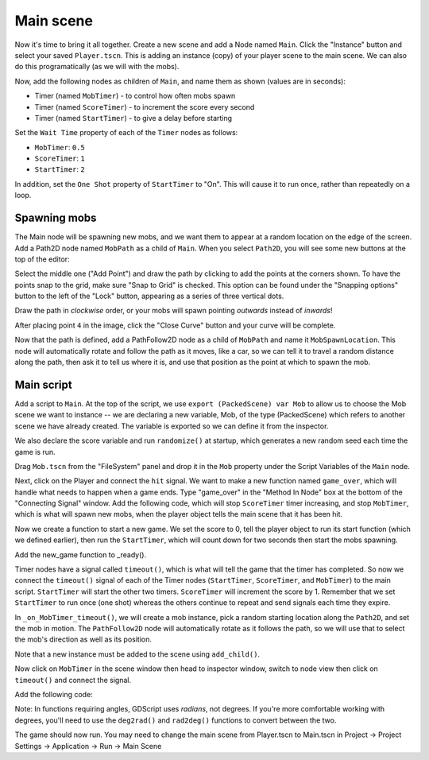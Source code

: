 
Main scene
----------

Now it's time to bring it all together. Create a new scene and add a
Node named ``Main``. Click the "Instance" button and select your
saved ``Player.tscn``. This is adding an instance (copy) of your player scene
to the main scene. We can also do this programatically (as we will with the
mobs).

.. image:: img/instance_scene.png

Now, add the following nodes as children of ``Main``, and name them as
shown (values are in seconds):

-  Timer (named ``MobTimer``) - to control how often mobs spawn
-  Timer (named ``ScoreTimer``) - to increment the score every second
-  Timer (named ``StartTimer``) - to give a delay before starting

Set the ``Wait Time`` property of each of the ``Timer`` nodes as
follows:

-  ``MobTimer``: ``0.5``
-  ``ScoreTimer``: ``1``
-  ``StartTimer``: ``2``

In addition, set the ``One Shot`` property of ``StartTimer`` to "On". This will
cause it to run once, rather than repeatedly on a loop.

Spawning mobs
~~~~~~~~~~~~~

The Main node will be spawning new mobs, and we want them to appear at a
random location on the edge of the screen. Add a Path2D node named
``MobPath`` as a child of ``Main``. When you select ``Path2D``,
you will see some new buttons at the top of the editor:

.. image:: img/path2d_buttons.png

Select the middle one ("Add Point") and draw the path by clicking to add
the points at the corners shown. To have the points snap to the grid, make sure
"Snap to Grid" is checked. This option can be found under the "Snapping options"
button to the left of the "Lock" button, appearing as a series of three
vertical dots.

.. image:: img/draw_path2d.gif

Draw the path in *clockwise* order, or your mobs will spawn pointing *outwards*
instead of *inwards*!

After placing point ``4`` in the image, click the "Close Curve" button and
your curve will be complete.

Now that the path is defined, add a PathFollow2D node as a child of ``MobPath``
and name it ``MobSpawnLocation``. This node will automatically rotate and
follow the path as it moves, like a car, so we can tell it to travel a random
distance along the path, then ask it to tell us where it is, and use that
position as the point at which to spawn the mob.

Main script
~~~~~~~~~~~

Add a script to ``Main``. At the top of the script, we use
``export (PackedScene) var Mob`` to allow us to choose the Mob scene we want to
instance -- we are declaring a new variable, Mob, of the type (PackedScene)
which refers to another scene we have already created. The variable is exported
so we can define it from the inspector.

We also declare the score variable and run ``randomize()`` at startup, which
generates a new random seed each time the game is run.

.. code-block:: GDScript
  extends Node

  export (PackedScene) var Mob
  var score

  func _ready():
    randomize()


Drag ``Mob.tscn`` from the "FileSystem" panel and drop it in the
``Mob`` property under the Script Variables of the ``Main`` node.

Next, click on the Player and connect the ``hit`` signal. We want to make a
new function named ``game_over``, which will handle what needs to happen when a
game ends. Type "game_over" in the "Method In Node" box at the bottom of the
"Connecting Signal" window. Add the following code, which will stop
``ScoreTimer`` timer increasing, and stop ``MobTimer``, which is what will spawn
new mobs, when the player object tells the main scene that it has been hit.

.. code-block:: GDScript
  func game_over():
    $ScoreTimer.stop()
    $MobTimer.stop()

Now we create a function to start a new game. We set the score to 0, tell the
player object to run its start function (which we defined earlier), then run
the ``StartTimer``, which will count down for two seconds then start the mobs
spawning.

.. code-block:: GDScript
  func new_game():
    score = 0
    $Player.start()
    $StartTimer.start()

    .. code-block:: GDScript
      extends Node

      export (PackedScene) var Mob
      var score

Add the new_game function to _ready().

.. code-block:: GDScript
  func _ready():
    randomize()
    new_game()

Timer nodes have a signal called ``timeout()``, which is what will tell the
game that the timer has completed. So now we connect the ``timeout()`` signal
of each of the Timer nodes (``StartTimer``, ``ScoreTimer``, and ``MobTimer``)
to the main script. ``StartTimer`` will start the other two timers.
``ScoreTimer`` will increment the score by 1. Remember that we set
``StartTimer`` to run once (one shot) whereas the others continue to repeat and
send signals each time they expire.

.. code-block:: GDScript
  func _on_StartTimer_timeout():
    $MobTimer.start()
    $ScoreTimer.start()

  func _on_ScoreTimer_timeout():
    score += 1

In ``_on_MobTimer_timeout()``, we will create a mob instance, pick a
random starting location along the ``Path2D``, and set the mob in
motion. The ``PathFollow2D`` node will automatically rotate as it
follows the path, so we will use that to select the mob's direction as
well as its position.

Note that a new instance must be added to the scene using
``add_child()``.

Now click on ``MobTimer`` in the scene window then head to inspector window,
switch to node view then click on ``timeout()`` and connect the signal.

Add the following code:

.. code-block:: GDScript
  func _on_MobTimer_timeout():
    # Choose a random location on Path2D.
    $MobPath/MobSpawnLocation.set_offset(randi())
    # Create a Mob instance and add it to the scene.
    var mob = Mob.instance()
    add_child(mob)
    # Set the mob's direction perpendicular to the path direction.
    var direction = $MobPath/MobSpawnLocation.rotation + PI / 2
    # Set the mob's position to a random location.
    mob.position = $MobPath/MobSpawnLocation.position
    # Add some randomness to the direction.
    direction += rand_range(-PI / 4, PI / 4)
    mob.rotation = direction
    # Set the velocity (speed & direction).
    mob.linear_velocity = Vector2(rand_range(mob.min_speed, mob.max_speed), 0)
    mob.linear_velocity = mob.linear_velocity.rotated(direction)


Note: In functions requiring angles, GDScript uses *radians*, not degrees. If
you're more comfortable working with degrees, you'll need to use the
``deg2rad()`` and ``rad2deg()`` functions to convert between the two.


The game should now run. You may need to change the main scene from Player.tscn
to Main.tscn in Project -> Project Settings -> Application -> Run -> Main Scene
